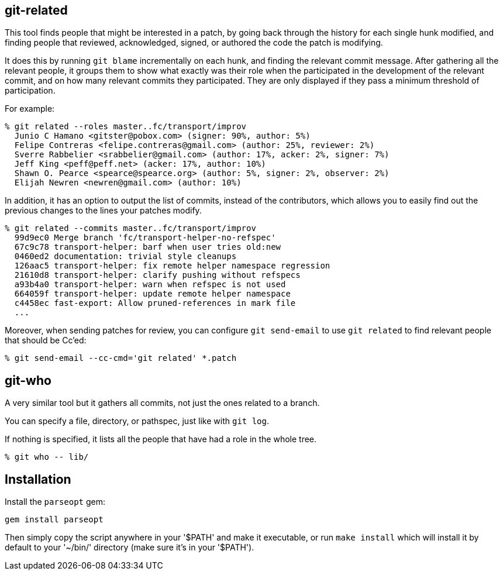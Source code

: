 == git-related ==

This tool finds people that might be interested in a patch, by going
back through the history for each single hunk modified, and finding
people that reviewed, acknowledged, signed, or authored the code the
patch is modifying.

It does this by running `git blame` incrementally on each hunk, and
finding the relevant commit message. After gathering all the relevant
people, it groups them to show what exactly was their role when the
participated in the development of the relevant commit, and on how many
relevant commits they participated. They are only displayed if they pass
a minimum threshold of participation.

For example:

------------
% git related --roles master..fc/transport/improv
  Junio C Hamano <gitster@pobox.com> (signer: 90%, author: 5%)
  Felipe Contreras <felipe.contreras@gmail.com> (author: 25%, reviewer: 2%)
  Sverre Rabbelier <srabbelier@gmail.com> (author: 17%, acker: 2%, signer: 7%)
  Jeff King <peff@peff.net> (acker: 17%, author: 10%)
  Shawn O. Pearce <spearce@spearce.org> (author: 5%, signer: 2%, observer: 2%)
  Elijah Newren <newren@gmail.com> (author: 10%)
------------

In addition, it has an option to output the list of commits, instead of the
contributors, which allows you to easily find out the previous changes to the
lines your patches modify.

------------
% git related --commits master..fc/transport/improv
  99d9ec0 Merge branch 'fc/transport-helper-no-refspec'
  67c9c78 transport-helper: barf when user tries old:new
  0460ed2 documentation: trivial style cleanups
  126aac5 transport-helper: fix remote helper namespace regression
  21610d8 transport-helper: clarify pushing without refspecs
  a93b4a0 transport-helper: warn when refspec is not used
  664059f transport-helper: update remote helper namespace
  c4458ec fast-export: Allow pruned-references in mark file
  ...
------------

Moreover, when sending patches for review, you can configure `git send-email`
to use `git related` to find relevant people that should be Cc'ed:

------------
% git send-email --cc-cmd='git related' *.patch
------------

== git-who ==

A very similar tool but it gathers all commits, not just the ones related to a
branch.

You can specify a file, directory, or pathspec, just like with `git log`.

If nothing is specified, it lists all the people that have had a role in the
whole tree.

------------
% git who -- lib/
------------

== Installation ==

Install the `parseopt` gem:

  gem install parseopt

Then simply copy the script anywhere in your '$PATH' and make it
executable, or run `make install` which will install it by default to
your '~/bin/' directory (make sure it's in your '$PATH').
